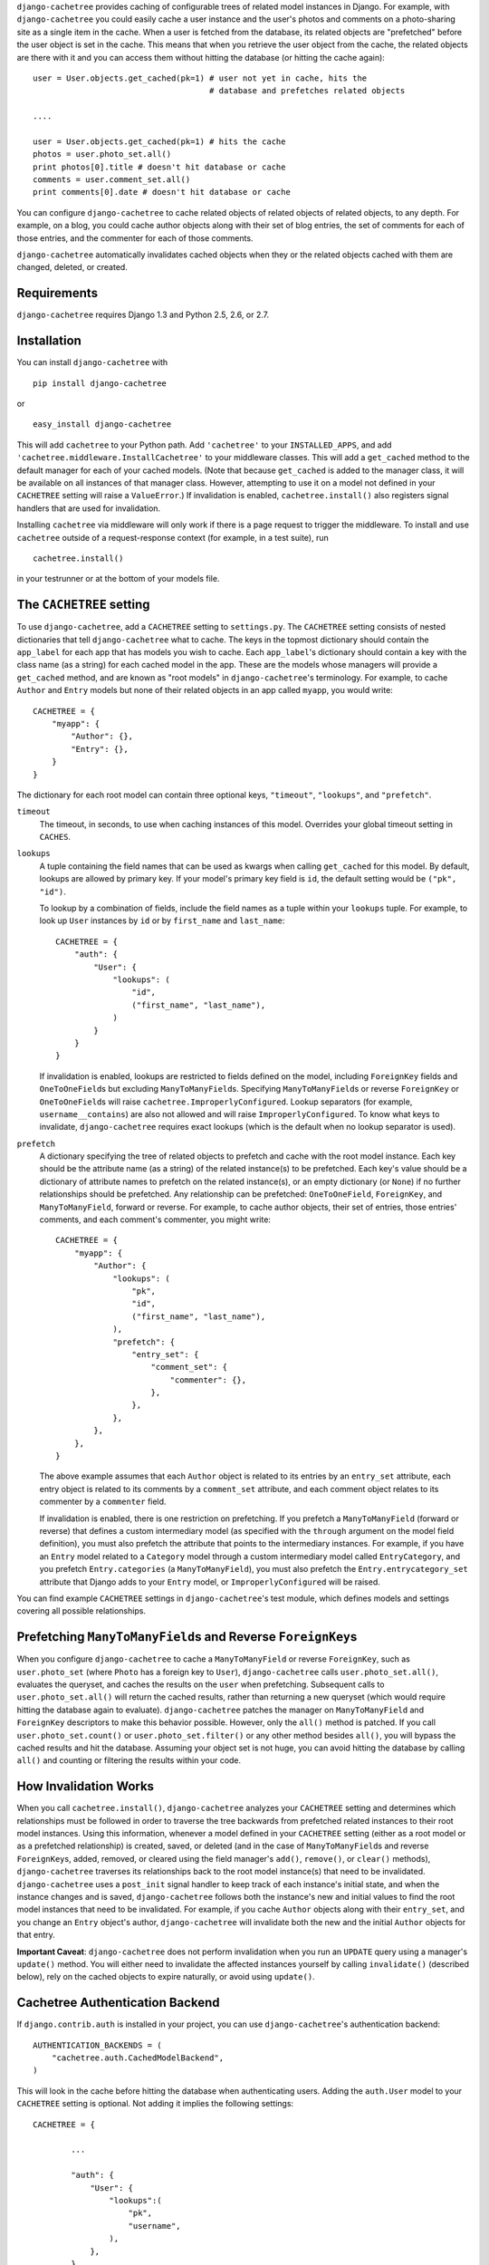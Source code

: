``django-cachetree`` provides caching of configurable trees of related model
instances in Django. For example, with ``django-cachetree`` you could easily
cache a user instance and the user's photos and comments on a photo-sharing
site as a single item in the cache. When a user is fetched from the database,
its related objects are "prefetched" before the user object is set in the
cache. This means that when you retrieve the user object from the cache, the
related objects are there with it and you can access them without hitting the
database (or hitting the cache again)::

    user = User.objects.get_cached(pk=1) # user not yet in cache, hits the 
                                         # database and prefetches related objects

    ....
    
    user = User.objects.get_cached(pk=1) # hits the cache
    photos = user.photo_set.all()
    print photos[0].title # doesn't hit database or cache
    comments = user.comment_set.all()
    print comments[0].date # doesn't hit database or cache

You can configure ``django-cachetree`` to cache related objects of related
objects of related objects, to any depth. For example, on a blog, you could
cache author objects along with their set of blog entries, the set of comments
for each of those entries, and the commenter for each of those comments.

``django-cachetree`` automatically invalidates cached objects when they or the
related objects cached with them are changed, deleted, or created.

Requirements 
============ 
``django-cachetree`` requires Django 1.3 and Python 2.5, 2.6, or 2.7.

Installation
============
You can install ``django-cachetree`` with ::

    pip install django-cachetree

or ::

    easy_install django-cachetree

This will add ``cachetree`` to your Python path. Add ``'cachetree'`` to your ``INSTALLED_APPS``, and add ``'cachetree.middleware.InstallCachetree'`` to your middleware classes. This will add a ``get_cached`` method to
the default manager for each of your cached models. (Note that because
``get_cached`` is added to the manager class, it will be available on all
instances of that manager class. However, attempting to use it on a model not defined in your ``CACHETREE`` setting will raise a ``ValueError``.) If
invalidation is enabled, ``cachetree.install()`` also registers signal
handlers that are used for invalidation.

Installing ``cachetree`` via middleware will only work if there is a page request to trigger the middleware. To install and use ``cachetree`` outside of a request-response context (for example, in a test suite), run ::

    cachetree.install()
    
in your testrunner or at the bottom of your models file. 


The ``CACHETREE`` setting
=================================
To use ``django-cachetree``, add a ``CACHETREE`` setting to ``settings.py``.
The ``CACHETREE`` setting consists of nested dictionaries that tell
``django-cachetree`` what to cache. The keys in the topmost dictionary should
contain the ``app_label`` for each app that has models you wish to cache. Each
``app_label``'s dictionary should contain a key with the class name (as a
string) for each cached model in the app. These are the models whose managers
will provide a ``get_cached`` method, and are known as "root models" in
``django-cachetree``'s terminology. For example, to cache ``Author`` and
``Entry`` models but none of their related objects in an app called ``myapp``,
you would write::

    CACHETREE = {
        "myapp": {
            "Author": {},
            "Entry": {},
        }
    }

The dictionary for each root model can contain three optional keys,
``"timeout"``, ``"lookups"``, and ``"prefetch"``.

``timeout`` 
    The timeout, in seconds, to use when caching instances of this model.
    Overrides your global timeout setting in ``CACHES``.
    
``lookups``
    A tuple containing the field names that can be used as kwargs when calling
    ``get_cached`` for this model. By default, lookups are allowed by primary
    key. If your model's primary key field is ``id``, the default setting
    would be ``("pk", "id")``.
 
    To lookup by a combination of fields, include the field names as a tuple
    within your ``lookups`` tuple. For example, to look up ``User`` instances
    by ``id`` or by ``first_name`` and ``last_name``::

        CACHETREE = {
            "auth": {
                "User": {
                    "lookups": (
                        "id",
                        ("first_name", "last_name"),
                    )
                }
            }
        }
    
    If invalidation is enabled, lookups are restricted to fields defined on
    the model, including ``ForeignKey`` fields and ``OneToOneField``\s but
    excluding ``ManyToManyField``\s. Specifying ``ManyToManyField``\s or
    reverse ``ForeignKey`` or ``OneToOneField``\s will raise
    ``cachetree.ImproperlyConfigured``. Lookup separators (for example,
    ``username__contains``) are also not allowed and will raise
    ``ImproperlyConfigured``. To know what keys to invalidate,
    ``django-cachetree`` requires exact lookups (which is the default when no
    lookup separator is used).
    
``prefetch``
    A dictionary specifying the tree of related objects to prefetch and cache
    with the root model instance. Each key should be the attribute name (as a
    string) of the related instance(s) to be prefetched. Each key's value
    should be a dictionary of attribute names to prefetch on the related
    instance(s), or an empty dictionary (or ``None``) if no further
    relationships should be prefetched. Any relationship can be prefetched:
    ``OneToOneField``, ``ForeignKey``, and ``ManyToManyField``, forward or
    reverse. For example, to cache author objects, their set of entries, those
    entries' comments, and each comment's commenter, you might write::

        CACHETREE = {
            "myapp": {
                "Author": {
                    "lookups": (
                        "pk",
                        "id",
                        ("first_name", "last_name"),
                    ),
                    "prefetch": {
                        "entry_set": {
                            "comment_set": {
                                "commenter": {},
                            },
                        },
                    },
                },
            },
        }
    
    The above example assumes that each ``Author`` object is related to its
    entries by an ``entry_set`` attribute, each entry object is related to its
    comments by a ``comment_set`` attribute, and each comment object relates
    to its commenter by a ``commenter`` field. 
    
    If invalidation is enabled, there is one restriction on prefetching. If
    you prefetch a ``ManyToManyField`` (forward or reverse) that defines a
    custom intermediary model (as specified with the ``through`` argument on
    the model field definition), you must also prefetch the attribute that
    points to the intermediary instances. For example, if you have an
    ``Entry`` model related to a ``Category`` model through a custom
    intermediary model called ``EntryCategory``, and you prefetch
    ``Entry.categories`` (a ``ManyToManyField``), you must also prefetch the
    ``Entry.entrycategory_set`` attribute that Django adds to your ``Entry``
    model, or ``ImproperlyConfigured`` will be raised.
    
You can find example ``CACHETREE`` settings in ``django-cachetree``'s test
module, which defines models and settings covering all possible relationships.

Prefetching ``ManyToManyField``\s and Reverse ``ForeignKey``\s
==============================================================
When you configure ``django-cachetree`` to cache a ``ManyToManyField`` or
reverse ``ForeignKey``, such as ``user.photo_set`` (where ``Photo`` has a
foreign key to ``User``), ``django-cachetree`` calls ``user.photo_set.all()``,
evaluates the queryset, and caches the results on the ``user`` when
prefetching. Subsequent calls to ``user.photo_set.all()`` will return the
cached results, rather than returning a new queryset (which would require
hitting the database again to evaluate). ``django-cachetree`` patches the manager on
``ManyToManyField`` and ``ForeignKey`` descriptors to make this behavior
possible. However, only the ``all()`` method is patched. If you call
``user.photo_set.count()`` or ``user.photo_set.filter()`` or any other method
besides ``all()``, you will bypass the cached results and hit the database.
Assuming your object set is not huge, you can avoid hitting the database by
calling ``all()`` and counting or filtering the results within your code.

How Invalidation Works
======================
When you call ``cachetree.install()``, ``django-cachetree`` analyzes your
``CACHETREE`` setting and determines which relationships must be followed in
order to traverse the tree backwards from prefetched related instances to
their root model instances. Using this information, whenever a model defined
in your ``CACHETREE`` setting (either as a root model or as a prefetched
relationship) is created, saved, or deleted (and in the case of
``ManyToManyField``\s and reverse ``ForeignKey``\s, added, removed, or cleared
using the field manager's ``add()``, ``remove()``, or ``clear()`` methods),
``django-cachetree`` traverses its relationships back to the root model
instance(s) that need to be invalidated. ``django-cachetree`` uses a
``post_init`` signal handler to keep track of each instance's initial state,
and when the instance changes and is saved, ``django-cachetree`` follows both
the instance's new and initial values to find the root model instances that
need to be invalidated. For example, if you cache ``Author`` objects along
with their ``entry_set``, and you change an ``Entry`` object's author,
``django-cachetree`` will invalidate both the new and the initial ``Author``
objects for that entry.

**Important Caveat**: ``django-cachetree`` does not perform invalidation when
you run an ``UPDATE`` query using a manager's ``update()`` method. You will
either need to invalidate the affected instances yourself by calling
``invalidate()`` (described below), rely on the cached objects to expire naturally,
or avoid using ``update()``.
    
Cachetree Authentication Backend
================================
If ``django.contrib.auth`` is installed in your project, you can use
``django-cachetree``'s authentication backend::

    AUTHENTICATION_BACKENDS = (
        "cachetree.auth.CachedModelBackend",
    )

This will look in the cache before hitting the database when authenticating
users. Adding the ``auth.User`` model to your ``CACHETREE`` setting is
optional. Not adding it implies the following settings::
    
    CACHETREE = {

            ...
            
            "auth": {
                "User": {
                    "lookups":(
                        "pk",
                        "username",
                    ),
                },
            },
        }

If you wish to allow additional lookups on ``User`` or to prefetch related
instances, explicitly define ``User`` in your ``CACHETREE`` setting.

Utils
=====
The following functions can be imported from ``cachetree``:

``get_cached_object_or_404``
    Works like ``get_object_or_404``, but uses ``get_cached`` instead of ``get``. 
    
``invalidate(*instances)``
    Traverses relationships on each of the ``instances`` to find and invalidate
    its root model instance(s).

``no_invalidation``
    Decorator that disables invalidation for the duration of the function it decorates.

Additional Settings
===================
``CACHETREE_DISABLE``
    Set to ``True`` to disable ``django-cachetree``. Calls to ``get_cached()``
    or ``get_cached_object_or_404()`` will use ``get()``. Calls to
    ``invalidate()`` and uses of the ``no_invalidation`` decorator will have
    no effect. This allows you to temporarily disable ``django-cachetree``
    without modifying any code. Default: ``False``.

``CACHETREE_INVALIDATE``
    Set to ``False`` to disable invalidation. ``django-cachetree`` will
    continue to cache model objects but will not invalidate them when they
    change. Calls to ``invalidate()`` and uses of the ``no_invalidation``
    decorator will have no effect. Default: ``True``.

``CACHETREE_MANY_RELATED_PREFIX``
    Controls the prefix ``django-cachetree`` uses when it prefetches a set of
    related objects and caches it on a model instance. In the example of
    ``author.entry_set.all()``, ``django-cachetree`` caches the author's set
    of entries as ``author._cached_entry_set``, and subsequent calls to
    ``author.entry_set.all()`` return this attribute. Normally you will not
    need to access this attribute directly, but this setting allows you to
    change the prefix in case of name conflicts. Default: ``_cached_``.
